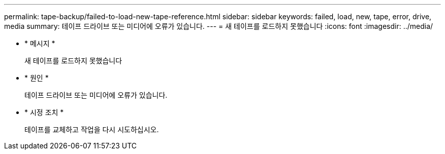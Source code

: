 ---
permalink: tape-backup/failed-to-load-new-tape-reference.html 
sidebar: sidebar 
keywords: failed, load, new, tape, error, drive, media 
summary: 테이프 드라이브 또는 미디어에 오류가 있습니다. 
---
= 새 테이프를 로드하지 못했습니다
:icons: font
:imagesdir: ../media/


* * 메시지 *
+
새 테이프를 로드하지 못했습니다

* * 원인 *
+
테이프 드라이브 또는 미디어에 오류가 있습니다.

* * 시정 조치 *
+
테이프를 교체하고 작업을 다시 시도하십시오.


